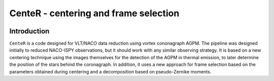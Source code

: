 CenteR - centering and frame selection
======================================

.. image:: https://img.shields.io/badge/R--cran-3.5.1-brightgreen
    :target: https://www.r-project.org/

.. image:: https://img.shields.io/badge/license-MIT-blue
    :target: https://github.com/Nioc-Godoy/CenteR/main/LICENSE

Introduction
------------

``CenteR`` is a code designed for VLT/NACO data reduction using vortex cononagraph  AGPM. The pipeline was designed initially to reduced NACO-ISPY observations, but it should work with any similar observing strategy. It is based on a new centering technique using the images themselves for the detection of the AGPM in thermal emission, to later determine the position of the stars behind the coronagraph. In addition, it uses a new approach for frame selection based on the parameters obtained during centering and a decomposition based on pseudo-Zernike moments.

